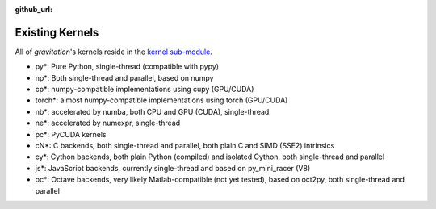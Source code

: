 :github_url:

.. _existing:

Existing Kernels
================

All of *gravitation*'s kernels reside in the `kernel sub-module`_.

.. _kernel sub-module: https://github.com/pleiszenburg/gravitation/blob/develop/src/gravitation/kernel

- py*: Pure Python, single-thread (compatible with pypy)
- np*: Both single-thread and parallel, based on numpy
- cp*: numpy-compatible implementations using cupy (GPU/CUDA)
- torch*: almost numpy-compatible implementations using torch (GPU/CUDA)
- nb*: accelerated by numba, both CPU and GPU (CUDA), single-thread
- ne*: accelerated by numexpr, single-thread
- pc*: PyCUDA kernels
- cN*: C backends, both single-thread and parallel, both plain C and SIMD (SSE2) intrinsics
- cy*: Cython backends, both plain Python (compiled) and isolated Cython, both single-thread and parallel
- js*: JavaScript backends, currently single-thread and based on py_mini_racer (V8)
- oc*: Octave backends, very likely Matlab-compatible (not yet tested), based on oct2py, both single-thread and parallel
